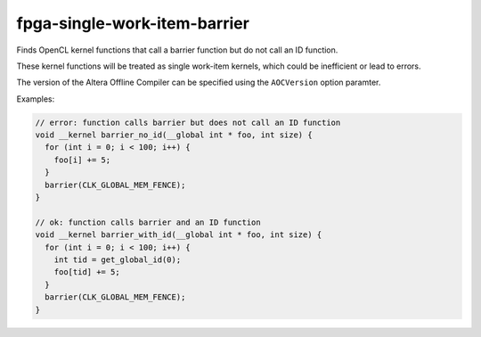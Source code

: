 .. title:: clang-tidy - fpga-single-work-item-barrier

fpga-single-work-item-barrier
=============================

Finds OpenCL kernel functions that call a barrier function but do not call
an ID function.

These kernel functions will be treated as single work-item kernels, which
could be inefficient or lead to errors.

The version of the Altera Offline Compiler can be specified using the
``AOCVersion`` option paramter.

Examples:

.. code-block:: c++
  
  // error: function calls barrier but does not call an ID function
  void __kernel barrier_no_id(__global int * foo, int size) {
    for (int i = 0; i < 100; i++) {
      foo[i] += 5;
    }
    barrier(CLK_GLOBAL_MEM_FENCE);
  }

  // ok: function calls barrier and an ID function
  void __kernel barrier_with_id(__global int * foo, int size) {
    for (int i = 0; i < 100; i++) {
      int tid = get_global_id(0);
      foo[tid] += 5;
    }
    barrier(CLK_GLOBAL_MEM_FENCE);
  }
